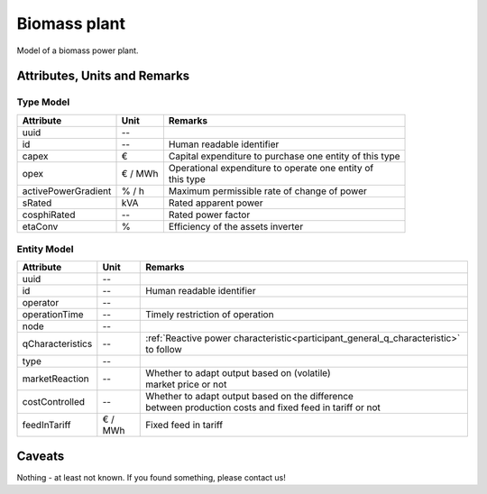 .. _bm_model:

Biomass plant
-------------
Model of a biomass power plant.

Attributes, Units and Remarks
^^^^^^^^^^^^^^^^^^^^^^^^^^^^^

Type Model
""""""""""

+---------------------+---------+------------------------------------------------------------+
| Attribute           | Unit    | Remarks                                                    |
+=====================+=========+============================================================+
| uuid                | --      |                                                            |
+---------------------+---------+------------------------------------------------------------+
| id                  | --      | Human readable identifier                                  |
+---------------------+---------+------------------------------------------------------------+
| capex               | €       | Capital expenditure to purchase one entity of this type    |
+---------------------+---------+------------------------------------------------------------+
| opex                | € / MWh | | Operational expenditure to operate one entity of         |
|                     |         | | this type                                                |
+---------------------+---------+------------------------------------------------------------+
| activePowerGradient | % / h   | Maximum permissible rate of change of power                |
+---------------------+---------+------------------------------------------------------------+
| sRated              | kVA     | Rated apparent power                                       |
+---------------------+---------+------------------------------------------------------------+
| cosphiRated         | --      | Rated power factor                                         |
+---------------------+---------+------------------------------------------------------------+
| etaConv             | %       | Efficiency of the assets inverter                          |
+---------------------+---------+------------------------------------------------------------+

Entity Model
""""""""""""

+------------------+---------+--------------------------------------------------------------------------------------+
| Attribute        | Unit    | Remarks                                                                              |
+==================+=========+======================================================================================+
| uuid             | --      |                                                                                      |
+------------------+---------+--------------------------------------------------------------------------------------+
| id               | --      | Human readable identifier                                                            |
+------------------+---------+--------------------------------------------------------------------------------------+
| operator         | --      |                                                                                      |
+------------------+---------+--------------------------------------------------------------------------------------+
| operationTime    | --      | Timely restriction of operation                                                      |
+------------------+---------+--------------------------------------------------------------------------------------+
| node             | --      |                                                                                      |
+------------------+---------+--------------------------------------------------------------------------------------+
| qCharacteristics | --      | :ref:`Reactive power characteristic<participant_general_q_characteristic>` to follow |
+------------------+---------+--------------------------------------------------------------------------------------+
| type             | --      |                                                                                      |
+------------------+---------+--------------------------------------------------------------------------------------+
| marketReaction   | --      | | Whether to adapt output based on (volatile)                                        |
|                  |         | | market price or not                                                                |
+------------------+---------+--------------------------------------------------------------------------------------+
| costControlled   | --      | | Whether to adapt output based on the difference                                    |
|                  |         | | between production costs and fixed feed in tariff or not                           |
+------------------+---------+--------------------------------------------------------------------------------------+
| feedInTariff     | € / MWh | Fixed feed in tariff                                                                 |
+------------------+---------+--------------------------------------------------------------------------------------+

Caveats
^^^^^^^
Nothing - at least not known.
If you found something, please contact us!
